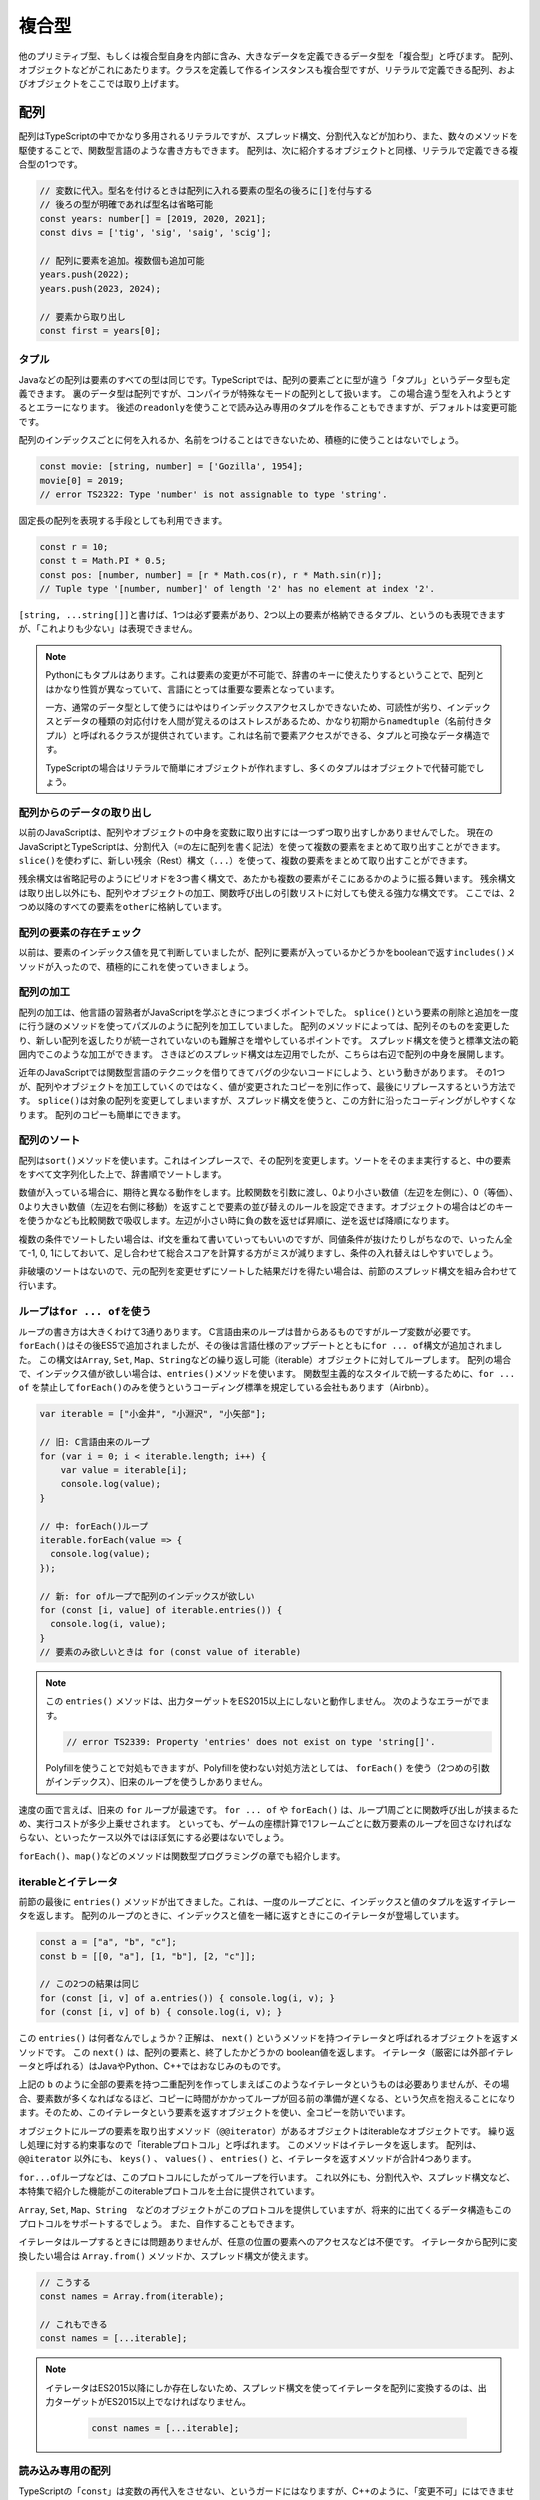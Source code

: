 複合型
==============

他のプリミティブ型、もしくは複合型自身を内部に含み、大きなデータを定義できるデータ型を「複合型」と呼びます。
配列、オブジェクトなどがこれにあたります。クラスを定義して作るインスタンスも複合型ですが、リテラルで定義できる配列、およびオブジェクトをここでは取り上げます。

配列
-----------------------------

配列はTypeScriptの中でかなり多用されるリテラルですが、スプレッド構文、分割代入などが加わり、また、数々のメソッドを駆使することで、関数型言語のような書き方もできます。
配列は、次に紹介するオブジェクトと同様、リテラルで定義できる複合型の1つです。

.. code-block:: ts

   // 変数に代入。型名を付けるときは配列に入れる要素の型名の後ろに[]を付与する
   // 後ろの型が明確であれば型名は省略可能
   const years: number[] = [2019, 2020, 2021];
   const divs = ['tig', 'sig', 'saig', 'scig'];

   // 配列に要素を追加。複数個も追加可能
   years.push(2022);
   years.push(2023, 2024);
   
   // 要素から取り出し
   const first = years[0];

タプル
~~~~~~~~~~~~~

Javaなどの配列は要素のすべての型は同じです。TypeScriptでは、配列の要素ごとに型が違う「タプル」というデータ型も定義できます。
裏のデータ型は配列ですが、コンパイラが特殊なモードの配列として扱います。
この場合違う型を入れようとするとエラーになります。
後述の\ ``readonly``\ を使うことで読み込み専用のタプルを作ることもできますが、デフォルトは変更可能です。

配列のインデックスごとに何を入れるか、名前をつけることはできないため、積極的に使うことはないでしょう。

.. code-block:: ts

   const movie: [string, number] = ['Gozilla', 1954];
   movie[0] = 2019;
   // error TS2322: Type 'number' is not assignable to type 'string'.

固定長の配列を表現する手段としても利用できます。

.. code-block:: ts

   const r = 10;
   const t = Math.PI * 0.5;
   const pos: [number, number] = [r * Math.cos(r), r * Math.sin(r)];
   // Tuple type '[number, number]' of length '2' has no element at index '2'.

``[string, ...string[]]``\ と書けば、1つは必ず要素があり、2つ以上の要素が格納できるタプル、というのも表現できますが、「これよりも少ない」は表現できません。


.. note::

   Pythonにもタプルはあります。これは要素の変更が不可能で、辞書のキーに使えたりするということで、配列とはかなり性質が異なっていて、言語にとっては重要な要素となっています。

   一方、通常のデータ型として使うにはやはりインデックスアクセスしかできないため、可読性が劣り、インデックスとデータの種類の対応付けを人間が覚えるのはストレスがあるため、かなり初期から\ ``namedtuple``\ （名前付きタプル）と呼ばれるクラスが提供されています。これは名前で要素アクセスができる、タプルと可換なデータ構造です。

   TypeScriptの場合はリテラルで簡単にオブジェクトが作れますし、多くのタプルはオブジェクトで代替可能でしょう。

配列からのデータの取り出し
~~~~~~~~~~~~~~~~~~~~~~~~~~~~~~~~~~~~~~~~~~

以前のJavaScriptは、配列やオブジェクトの中身を変数に取り出すには一つずつ取り出すしかありませんでした。
現在のJavaScriptとTypeScriptは、分割代入（\ ``=``\ の左に配列を書く記法）を使って複数の要素をまとめて取り出すことができます。
``slice()``\ を使わずに、新しい残余（Rest）構文（\ ``...``\ ）を使って、複数の要素をまとめて取り出すことができます。

残余構文は省略記号のようにピリオドを3つ書く構文で、あたかも複数の要素がそこにあるかのように振る舞います。
残余構文は取り出し以外にも、配列やオブジェクトの加工、関数呼び出しの引数リストに対しても使える強力な構文です。
ここでは、2つめ以降のすべての要素を\ ``other``\ に格納しています。

.. code-block:: js
   :caption: 配列の要素の取り出し

   const smalls = [
     "小動物",
     "小型車",
     "小論文"
   ];
   // 旧: 一個ずつ取り出す
   var smallCar = smalls[1];
   var smallAnimal = smalls[0];
   // 旧: 2番目以降の要素の取り出し
   var other = smalls.slice(1);

   // 新: まとめて取り出し
   const [smallAnimal, smallCar, essay] = smalls;
   // 新: 2番目以降の要素の取り出し
   const [, ...other] = smalls;

配列の要素の存在チェック
~~~~~~~~~~~~~~~~~~~~~~~~~~~

以前は、要素のインデックス値を見て判断していましたが、配列に要素が入っているかどうかをbooleanで返す\ ``includes()``\ メソッドが入ったので、積極的にこれを使っていきましょう。

.. code-block:: js
   :caption: 要素の存在チェック

   const places = ["小岩駅", "小浜市", "小倉駅"];

   // 旧: indexOfを利用
   if (places.indexOf("小淵沢") !== -1) {
     // 見つかった！
   }

   // 新: includesを利用
   if (places.includes("小淵沢")) {
     // 見つかった！
   }

配列の加工
~~~~~~~~~~~~~~~~~~~~~~~~~~~~~~~~~

配列の加工は、他言語の習熟者がJavaScriptを学ぶときにつまづくポイントでした。
``splice()``\ という要素の削除と追加を一度に行う謎のメソッドを使ってパズルのように配列を加工していました。
配列のメソッドによっては、配列そのものを変更したり、新しい配列を返したりが統一されていないのも難解さを増やしているポイントです。
スプレッド構文を使うと標準文法の範囲内でこのような加工ができます。
さきほどのスプレッド構文は左辺用でしたが、こちらは右辺で配列の中身を展開します。

近年のJavaScriptでは関数型言語のテクニックを借りてきてバグの少ないコードにしよう、という動きがあります。
その1つが、配列やオブジェクトを加工していくのではなく、値が変更されたコピーを別に作って、最後にリプレースするという方法です。
``splice()``\ は対象の配列を変更してしまいますが、スプレッド構文を使うと、この方針に沿ったコーディングがしやすくなります。
配列のコピーも簡単にできます。

.. code-block:: js
   :caption: 配列の加工

   const smalls = [
     "小動物",
     "小型車",
     "小論文"
   ];
   const others = [
     "小市民",
     "小田急"
   ];


   // 旧: 3番目の要素を削除して、1つの要素を追加しつつ、他の配列と結合
   smalls.splice(2, 1, "小心者");
   // [ '小動物', '小型車', '小心者' ]
   var newSmalls = smalls.concat(others);
   // [ '小動物', '小型車', '小心者', '小市民', '小田急' ]

   // 新: スプレッド構文で同じ操作をする
   //     先頭要素の削除の場合、分割代入を使えばslice()も消せます
   const newSmalls = [...smalls.slice(0, 2), "小心者", ...others]
   // [ '小動物', '小型車', '小心者', '小市民', '小田急' ]

   // 旧: 配列のコピー
   var copy = Array.from(smalls);

   // 新: スプレッド構文で配列のコピー
   const copy = [...smalls];

配列のソート
~~~~~~~~~~~~~~~~~~~~~~~

配列は\ ``sort()``\ メソッドを使います。これはインプレースで、その配列を変更します。ソートをそのまま実行すると、中の要素をすべて文字列化した上で、辞書順でソートします。

.. code-block:: ts
   :caption: デフォルトでは文字列としてソートする

   const numbers = [30, 1, 200];

   numbers.sort();
   // 1, 200, 30

数値が入っている場合に、期待と異なる動作をします。比較関数を引数に渡し、0より小さい数値（左辺を左側に）、0（等価）、0より大きい数値（左辺を右側に移動）を返すことで要素の並び替えのルールを設定できます。オブジェクトの場合はどのキーを使うかなども比較関数で吸収します。左辺が小さい時に負の数を返せば昇順に、逆を返せば降順になります。

.. code-block:: ts
   :caption: ソート関数を渡す

   const numbers = [30, 1, 200];
   numbers.sort((a, b) => a - b);
   // 1, 30, 200

   const stations = [
      {name: "池袋", users: 558623},
      {name: "新宿", users: 775386},
      {name: "渋谷", users: 366128},
      {name: "東京", users: 462589}
   ];
   // 駅の利用者数でソート
   stations.sort((a, b) => a.users - b.users);

複数の条件でソートしたい場合は、if文を重ねて書いていってもいいのですが、同値条件が抜けたりしがちなので、いったん全て-1, 0, 1にしておいて、足し合わせて総合スコアを計算する方がミスが減りますし、条件の入れ替えはしやすいでしょう。

.. code-block:: ts
   :caption: 複合条件でソート

   const stations = [
      {name: "大手町", lines: 5, yomi: "おおてまち"},
      {name: "飯田橋", lines: 7, yomi: "いいだばし"},
      {name: "永田町", lines: 5, yomi: "ながたちょう"},
   ];

   function cmpNum(a: number, b: number) {
     return (a < b) ? -1 : (a === b) ? 0 : 1;
   }
   function cmpStr(a: string, b: string) {
     return (a < b) ? -1 : (a === b) ? 0 : 1;
   }
   // 乗り入れ本数→読みでソート
   stations.sort((a, b) => {
     const lineScore = cmpNum(a.lines, b.lines);
     const yomiScore = cmpStr(a.yomi, b.yomi);
     // わかりやすく10倍しているが、2倍でもOK
     return lineScore * 10 + yomiScore;
   });

非破壊のソートはないので、元の配列を変更せずにソートした結果だけを得たい場合は、前節のスプレッド構文を組み合わせて行います。

.. code-block:: ts
   :caption: 非破壊ソート

   // 駅の利用者数でソート
   const sorted = [...stations].sort((a, b) => a.users - b.users);

ループは\ ``for ... of``\ を使う
~~~~~~~~~~~~~~~~~~~~~~~~~~~~~~~~

ループの書き方は大きくわけて3通りあります。
C言語由来のループは昔からあるものですがループ変数が必要です。
``forEach()``\ はその後ES5で追加されましたが、その後は言語仕様のアップデートとともに\ ``for ... of``\ 構文が追加されました。
この構文は\ ``Array``\ , \ ``Set``\ , \ ``Map``\ 、\ ``String``\ などの繰り返し可能（iterable）オブジェクトに対してループします。
配列の場合で、インデックス値が欲しい場合は、\ ``entries()``\ メソッドを使います。
関数型主義的なスタイルで統一するために、\ ``for ... of``\  を禁止して\ ``forEach()``\ のみを使うというコーディング標準を規定している会社もあります（Airbnb）。

.. code-block:: ts

   var iterable = ["小金井", "小淵沢", "小矢部"];

   // 旧: C言語由来のループ
   for (var i = 0; i < iterable.length; i++) {
       var value = iterable[i];
       console.log(value);
   }

   // 中: forEach()ループ
   iterable.forEach(value => {
     console.log(value);
   });

   // 新: for ofループで配列のインデックスが欲しい
   for (const [i, value] of iterable.entries()) {
     console.log(i, value);
   }
   // 要素のみ欲しいときは for (const value of iterable)

.. note::

   この ``entries()`` メソッドは、出力ターゲットをES2015以上にしないと動作しません。
   次のようなエラーがでます。
   
   .. code-block:: ts

      // error TS2339: Property 'entries' does not exist on type 'string[]'.

   Polyfillを使うことで対処もできますが、Polyfillを使わない対処方法としては、 ``forEach()`` を使う（2つめの引数がインデックス）、旧来のループを使うしかありません。

速度の面で言えば、旧来の ``for`` ループが最速です。 ``for ... of`` や ``forEach()`` は、ループ1周ごとに関数呼び出しが挟まるため、実行コストが多少上乗せされます。
といっても、ゲームの座標計算で1フレームごとに数万要素のループを回さなければならない、といったケース以外ではほぼ気にする必要はないでしょう。

``forEach()``\ 、\ ``map()``\ などのメソッドは関数型プログラミングの章でも紹介します。

iterableとイテレータ
~~~~~~~~~~~~~~~~~~~~~~~~~~~~~~

前節の最後に ``entries()`` メソッドが出てきました。これは、一度のループごとに、インデックスと値のタプルを返すイテレータを返します。
配列のループのときに、インデックスと値を一緒に返すときにこのイテレータが登場しています。

.. code-block:: ts

   const a = ["a", "b", "c"];
   const b = [[0, "a"], [1, "b"], [2, "c"]];

   // この2つの結果は同じ
   for (const [i, v] of a.entries()) { console.log(i, v); }
   for (const [i, v] of b) { console.log(i, v); }

この ``entries()`` は何者なんでしょうか？正解は、 ``next()`` というメソッドを持つイテレータと呼ばれるオブジェクトを返すメソッドです。
この ``next()`` は、配列の要素と、終了したかどうかの boolean値を返します。
イテレータ（厳密には外部イテレータと呼ばれる）はJavaやPython、C++ではおなじみのものです。

上記の ``b`` のように全部の要素を持つ二重配列を作ってしまえばこのようなイテレータというものは必要ありませんが、その場合、要素数が多くなればなるほど、コピーに時間がかかってループが回る前の準備が遅くなる、という欠点を抱えることになります。そのため、このイテレータという要素を返すオブジェクトを使い、全コピーを防いでいます。

オブジェクトにループの要素を取り出すメソッド（\ ``@@iterator``\ ）があるオブジェクトはiterableなオブジェクトです。
繰り返し処理に対する約束事なので「iterableプロトコル」と呼ばれます。
このメソッドはイテレータを返します。
配列は、 ``@@iterator`` 以外にも、 ``keys()`` 、 ``values()`` 、 ``entries()`` と、イテレータを返すメソッドが合計4つあります。

``for...of``\ ループなどは、このプロトコルにしたがってループを行います。
これ以外にも、分割代入や、スプレッド構文など、本特集で紹介した機能がこのiterableプロトコルを土台に提供されています。

``Array``\ , \ ``Set``\ , \ ``Map``\ 、\ ``String``\　などのオブジェクトがこのプロトコルを提供していますが、将来的に出てくるデータ構造もこのプロトコルをサポートするでしょう。
また、自作することもできます。

イテレータはループするときには問題ありませんが、任意の位置の要素へのアクセスなどは不便です。
イテレータから配列に変換したい場合は ``Array.from()`` メソッドか、スプレッド構文が使えます。

.. code-block:: ts

   // こうする
   const names = Array.from(iterable);

   // これもできる
   const names = [...iterable];

.. note::

   イテレータはES2015以降にしか存在しないため、スプレッド構文を使ってイテレータを配列に変換するのは、出力ターゲットがES2015以上でなければなりません。

    .. code-block:: ts

       const names = [...iterable];

読み込み専用の配列
~~~~~~~~~~~~~~~~~~~~~~~~~~~

TypeScriptの「\ ``const``\ 」は変数の再代入をさせない、というガードにはなりますが、C++のように、「変更不可」にはできません。TypeScriptにはこれには別のキーワード、\ ``readonly``\ が提供されています。型の定義の前に\ ``readonly``\ を付与するか、リテラルの後ろに\ ``as const``\ をつけると読み込み専用になります。

.. code-block:: ts

   // 型につける場合はreadonly
   const a: readonly number[] = [1, 2, 3];
   // 値やリテラルに付ける場合はas const
   const b = [1, 2, 3] as const;
   a[0] = 1;
   // Index signature in type 'readonly number[]' only permits reading.

読み込み専用の配列は普通の変更可能な配列よりは厳しい制約となります。変更可能な配列は、readonlyな配列の変数や引数には渡すことができます。逆に読み込み専用の配列を変更可能な配列の変数に格納したり関数の引数に渡したりしようとするとエラーになります。

.. code-block:: ts

   const readonlyArray: readonly number[] = [1, 2, 3];
   const mutableArray: number[] = [1, 2, 3];

   function acceptReadonlyArray(a: readonly number[]) {
   }

   function acceptMutableArray(a: number[]) {
   }

   // OK
   const readonlyVar: readonly number[] = mutableArray;

   // NG
   const mutableVar: number[] = readonlyArray;
   // The type 'readonly number[]' is 'readonly' and cannot be assigned to the mutable type 'number[]'.

   // OK
   acceptReadonlyArray(mutableArray);

   // NG
   acceptMutableArray(readonlyArray);
   // Argument of type 'readonly number[]' is not assignable to parameter of type 'number[]'.
   // The type 'readonly number[]' is 'readonly' and cannot be assigned to the mutable type 'number[]'.

内部的には同じ配列ではありますので、型アサーションで\ ``readonly``\ なしのものにキャストすれば格納したり呼び出し時に渡したりは可能です。しかし、C/C++ではいわゆる「const外し」はプログラムの安全性を脅かす邪悪な行為として忌み嫌われます。C/C++の場合は組み込み機器で、読み込みしかできないメモリ領域にデータがおかれることもあり、動作が未定義で不正な挙動がおきうる、という意味ではTypeScriptよりもはるかに危険な行為ではありますが、「不変だと思っていた」変数がいつの間にかに書き換わっていたりして、開発者を混乱させる点では同じです。

この\ ``readonly``\ を無理やり外したりせずに自然と使うためには、上から下までコード全体で\ ``readonly``\ を使うように徹底するか、あるいは、まったく使わないかの二者択一になります。利用しているライブラリが\ ``readonly``\ を使っているかというと、使っていないことが多いので、外部ライブラリとの接点では必ず\ ``readonly``\ 外しが必要になるかもしれません。ここはプロジェクト全体での意思統一が必要になる場面となります。

.. code-block:: ts

   const mutableVar: number[] = readonlyArray as number[];
   acceptMutableArray(readonlyArray as number[]);


TypeScriptと配列
~~~~~~~~~~~~~~~~~~~~~~~~~~~

``for ... of`` には速度のペナルティがあるということを紹介しました。しかし、TypeScriptを使っている場合には少し恩恵があります。

TypeScriptを使っていると、ES5への出力の場合型情報を見て、 ``Array`` 型の ``for ... of`` ループの場合、旧来の最速の ``for`` ループのJavaScriptコードが生成されますので、速度上のペナルティがまったくない状態で、最新の構文が使えるメリットがあります。また、ChromeなどのJavaScriptエンジンの場合は、同一の型の要素だけを含む配列の場合、特別な最適化を行います。

TypeScriptを使うと、型情報がついて実装が簡単になるだけではなく、速度のメリットもあります。

配列のようで配列でない、ちょっと配列なオブジェクト
~~~~~~~~~~~~~~~~~~~~~~~~~~~~~~~~~~~~~~~~~~~~~~~~~~~~~~

TypeScriptがメインターゲットとしてるブラウザ環境では、配列に似たオブジェクトがあります。HTMLのDOMを操作したときに得られる、\ ``HTMLCollection``\ と、\ ``NodeList``\ です。前者は\ ``document.forms``\ などでフォームを取得してきたときにも得られます。どちらも\ ``.length``\ で長さが取得でき、インデックスアクセスができるため、一見配列のようですが、配列よりもメソッドがかなり少なくなっています。\ ``NodeList``\ は\ ``forEach()``\ はありますが、\ ``HTMLCollection``\ にはありません。\ ``map()``\ や\ ``some()``\ はどちらにもありません。

どちらもイテレータは利用できますので、次のようなコードは利用できます。

* ``for .. of``\ ループ
* スプレッド構文
* ``Array.from()``\ で配列に変換してから各種配列のメソッドを利用

オブジェクト
---------------------

オブジェクトは、JavaScriptのコアとなるデータですが、クラスなどを定義しないで、気軽にまとまったデータを扱うときに使います。
配列は要素へのアクセス方法がインデックス（数値）でしたが、オブジェクトの場合は文字列です。
キー名が変数などで使える文字だけで構成されている場合は、名前をそのまま記述できますが、空白文字やマイナスなどを含む場合にはダブルクオートやシングルクオートでくくります。
また、キー名に変数を書く場合は ``[ ]`` でくくります。

.. code-block:: ts
   :caption: オブジェクト

   // 定義はキー、コロン(:)、値を書く。要素間は改行
   const key = 'favorite drink';

   const smallAnimal = {
     name: "小動物",
     favorite: "小籠包",
     'home town': "神奈川県警のいるところ",
     [key]: "ストロングゼロ"
   };

   // 参照は `.`+名前、もしくは [名前]
   console.log(smallAnimal.name); // 小動物
   console.log(smallAnimal[key]); // ストロングゼロ

おおきなプログラムをきちんと書く場合には、次の章で紹介するクラスを使うべきですが、次のようなクラスを定義するまでもない場面で出てきます。

* Webサービスのリクエストやレスポンス
* 関数のオプショナルな引数
* 複数の情報を返す関数
* 複数の情報を返す非同期処理

JSON（JavaScript Object Notation）
~~~~~~~~~~~~~~~~~~~~~~~~~~~~~~~~~~~~~~~~~~~~~

オブジェクトがよく出てくる文脈は「JSON」です。JSONというのはデータ交換用フォーマットで、つまりは文字列です。
プレーンテキストであり、書きやすく読みやすい（XMLやSOAPと比べて）こともありますし、JavaScriptでネイティブで扱えるため、API通信で使われるデータフォーマットとしてはトップシェアを誇ります。

JSONをパースすると、オブジェクトと配列で階層構造になったデータができあがります。
通信用のライブラリでは、パース済みの状態でレスポンスが返ってきたりするため、正確ではないですが、このオブジェクト/配列も便宜上、JSONと呼ぶこともあります。

.. code-block:: ts
   :caption: JSONとオブジェクト

   // 最初の引数にオブジェクトや配列、文字列などを入れる
   // 2つめの引数はデータ変換をしたいときの変換関数（ログ出力からパスワードをマスクしたいなど）
   //   省略可能。通常はnull
   // 3つめは配列やオブジェクトでインデントするときのインデント幅
   //   省略可能。省略すると改行なしの1行で出力される
   const json = JSON.stringify(smallAnimal, null, 2);

   // これは複製されて出てくるので、元のsmallAnimalとは別物
   const smallAnimal2 = JSON.parse(json);

JSONはJavaScript/TypeScriptのオブジェクト定義よりもルールが厳密です。
たとえば、キーは必ずダブルクオートでくくらなければなりませんし、配列やオブジェクトの末尾に不要なカンマがあるとエラーになります。
その場合はJSON.parse()の中で ``SyntaxError`` 例外が発生します。
特に、JSONを便利だからとマスターデータとして使っていて、非プログラマーの人に、編集してもらったりしたときによく発生します。
あとは、JSONレスポンスを期待しているウェブサービスの時に、サーバー側でエラーが発生して、 ``Forbidden`` という文字列が返ってきた場合（403エラー時のボディ）にも発生します。

.. code-block:: text
   :caption: JSONパースのエラー

   SyntaxError: Unexpected token n in JSON at position 1

オブジェクトからのデータの取り出し
~~~~~~~~~~~~~~~~~~~~~~~~~~~~~~~~~~~~~~~~~~

オブジェクトの場合も配列同様、分割代入でまとめて取り出せます。
また、要素がなかったときにデフォルト値を設定したり、指定された要素以外のオブジェクトを抜き出すことが可能です。
注意点としては、まとめて取り出す場合の変数名は、必ずオブジェクトのキー名になります。
関数の返値や、後述の\ ``Promise``\ では、この記法のおかげで気軽に複数の情報をまとめて返せます。

.. code-block:: ts
   :caption: オブジェクトの要素の取り出し

   const smallAnimal = {
     name: "小動物",
     favorite: "小籠包"
   };

   // 旧: 一個ずつ取り出す
   var name = smallAnimal.name;
   var favorite = smallAnimal.favorite;
   // 旧: 存在しない場合はデフォルト値を設定
   var age = smallAnimal.age ? smallAnimal.age : 3;

   // 新: まとめて取り出し。デフォルト値も設定可能
   const {name, favorite, age=3} = smallAnimal;
   // 新: name以外の要素の取り出し
   const {name, ...other} = smallAnimal;

ES2020で追加された機能として、オプショナルチェイニングがあります。TypeScriptでも3.7から導入されました。TypeScriptでは、変数の型として、文字列だけでなく、場合によっては無効な値として\ ``null``\ や\ ``undefined``\ が入る可能性がある、といったバリエーションを持たせることができます。型定義の話は\ :doc:`typing`\ で触れるので、先行した説明になりますが、例えば次の定義は\ ``smallAnimal``\ 自身がオブジェクト、もしくは\ ``null``\ となりえますし、\ ``favorite``\ というメンバーも\ ``undefined``\ になりえるという意味になります。

この場合、深い階層にアクセスする場合は、一つずつ、\ ``null``\ や\ ``undefined``\ になりえるところでチェックを行っていました。\ ``&&``\ 演算子が、一つでも途中にfalseyな値があると評価を止める、そうでなければ最後の値を返すという挙動を持っているため、それを活用したコーディングが行われていました。

オプショナルチェイニングは同じことを実現する演算子として\ ``?.``\ が導入されました。途中でnullish（\ ``null``\ か\ ``undefined``\ ）な値があると、式全体の評価結果が\ ``undefined``\ になります。

.. code-block:: ts

   const smallAnimal: {name: string, favorite?: string} | null = {
     name: "小動物",
     favorite: "小籠包"
   };

   // 旧: 一個ずつ確認してアクセスし、大文字の好物を取得
   var favorite = smallAnimal && smallAnimal.favorite && smallAnimal.favorite.toUpperCase()

   // 新: 一個ずつ確認してアクセスし、大文字の好物を取得
   const favorite = smallAnimal?.favorite?.toUpperCase()

オブジェクトの要素の加工
~~~~~~~~~~~~~~~~~~~~~~~~~~~~

JavaScriptではオブジェクトがリテラルで作成できるデータ構造として気軽に利用されます。
オブジェクトの加工（コピーや結合）も配列同様にスプレッド構文で簡単にできます。

.. code-block:: js

   const smallAnimal = {
     name: "小動物"
   };
  
   const attributes = {
     job: "小説家",
     nearStation: "小岩駅"
   }

   // 最古: オブジェクトをコピー
   var copy = {};
   for (var key1 in smallAnimal) {
      if (smallAnimal.hasOwnProperty(key1)) {
         copy[key1] = smallAnimal[key1];
      }
   }

   // 旧: Object.assign()を使ってコピー
   const copy = Object.assign({}, smallAnimal);

   // 新: スプレッド構文でコピー
   const copy = {...smallAnimal};

   // 最古: オブジェクトをマージ
   var merged = {};
   for (var key1 in smallAnimal) {
      if (smallAnimal.hasOwnProperty(key1)) {
         merged[key1] = smallAnimal[key1];
      }
   }
   for (var key2 in attributes) {
      if (attributes.hasOwnProperty(key2)) {
         merged[key2] = attributes[key2];
      }
   }

   // 旧: Object.assign()を使ってオブジェクトをマージ
   const merged = Object.assign({}, smallAnimal, attributes);

   // 新: スプレッド構文でマージ
   const merged = {...smallAnimal, ...attributes};

辞書用途はオブジェクトではなくて\ ``Map``\ を使う
~~~~~~~~~~~~~~~~~~~~~~~~~~~~~~~~~~~~~~~~~~~~~~~~~~~~~~~~~

ES2015では、単なる配列以外にも、\ ``Map``\ /\ ``Set``\ などが増えました。これらは子供のデータをフラットにたくさん入れられるデータ構造です。
これも配列と同じiterableですので、同じ流儀でループできます。
古のコードはオブジェクトを、他言語の辞書やハッシュのようにつかっていましたが、今時は\ ``Map``\ を使います。
他の言語のようにリテラルで簡単に初期化できないのは欠点ですが、キーと値を簡単に取り出してループできるほか、キーだけでループ（\ ``for (const key of map.keys())``\ ）, 値だけでループ（\ ``for (const value of map.values())``\ ）も使えます。

辞書用途で見た場合の利点は、オブジェクトはキーの型に文字列しか入れることができませんが、 ``Map`` や ``Set`` では ``number`` なども扱えます。

オブジェクトは、データベースでいうところのレコード（1つのオブジェクトはいつも固定の名前がある）として使い、 ``Map`` はキーが可変の連想配列で、値の型が常に一定というケースで使うと良いでしょう。

``WeakMap``\ や ``WeakSet``\ という弱参照のキャッシュに使えるコレクションもありますし、ブラウザで使えるウェブアクセスの\ ``Fetch``\ APIの\ ``Headers``\ クラスも似たAPIを提供しています。
これらのクラスに慣れておくと、コレクションを扱うコードが自在に扱えるようになるでしょう。

.. code-block:: ts

   // 旧: オブジェクトを辞書代わりに
   var map = {
     "五反田": "約束の地",
     "戸越銀座": "TGSGNZ"
   };

   for (var key in map) {
       if (map.hasOwnProperty(key)) {
           console.log(key + " : " + map[key]);
       }
   }

   // 新: Mapを利用
   // ``<キーの型、 値の型>`` で明示的に型を指定すると
   // ``set()`` 時に型違いのデータを入れようとするとチェックできるし、
   // ループなどで値を取り出しても型情報が維持されます
   const map = new Map<string, string>([
     ["五反田", "約束の地"],
     ["戸越銀座", "TGSGNZ"]
   ]);

   for (const [key, value] of map) {
       console.log(`${key} : ${value}`);
   }

.. note::

   ``Map`` 、 ``Set`` はES2015以降に導入されたクラスであるため、出力ターゲットをこれよりも新しくするか、ライブラリに登録した上でPolyfillを使うしかありません。

TypeScriptとオブジェクト
~~~~~~~~~~~~~~~~~~~~~~~~~~~~~

オブジェクトは、プロトタイプ指向というJavaScriptの柔軟性をささえる重要な部品です。
一方、TypeScriptはなるべく静的に型をつけて行く事で、コンパイル時にさまざまなチェックが行えるようになり不具合を見つけることができます。オブジェクトの型の定義については\ :doc:`typing`\ の章で紹介します。

型定義をすると、プロパティの名前のスペルミスであったり、違う型を入れてしまうことが減ります。エラーチェックのコードを実装する手間も減るでしょう。

読み込み専用のオブジェクト
~~~~~~~~~~~~~~~~~~~~~~~~~~~~~~~~~~~~~~~~

配列は\ ``readonly``\ や\ ``as const``\ をつけて読み込み専用にできましたが、オブジェクトも同様のことができます。ただし、\ ``readonly``\ キーワードではできず、型ユーティリティの\ ``Readonly<>``\ を使います。これには、型を定義しておく必要があります。これ以外にも、フィールドごとに\ ``readonly``\ を付与することもで可能です。あるいは、型ではなく、値の最後に\ ``as const``\ を付与します。前節でも触れましたが、これも詳しくは\ :doc:`typing`\ の章で紹介します。

.. code-block:: ts

   type User = {
       name: string;
       age:  number;
   };

   const u: Readonly<User> = {name: "shibukawa", age: 39};

   // こちらでも良い
   const u = {name: "shibukawa", age: 39} as const;

   // NG
   u.age = 17;
   // Cannot assign to 'age' because it is a read-only property.

まとめ
----------------

JavaScriptの2大複合型の配列とオブジェクトを紹介しました。また、オブジェクトの関連のデータ構造として ``Map`` や ``Set`` も紹介しました。

Javaと比べると、TypeScriptで実装する場合、同じようなものを実装する場合にもクラス定義の数は減るでしょう。ちょっとしたデータを格納するデータ構造などは、これらの型を使って定義なしで使うことが多いからです。Javaからやってくると、これらの型を乱用しているように見えて不安になるかもしれません。しかし、TypeScriptを使えば、型推論やインラインでの明示的な型定義によって、これらの型でもきちんとしたチェックが行われるようになります。不安はあるかもしれませんが、安全にコーディングができます。

